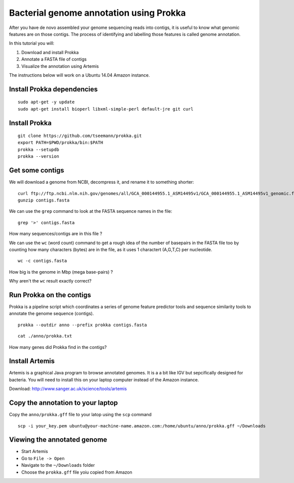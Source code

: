 ================================================
Bacterial genome annotation using Prokka
================================================

After you have de novo assembled your genome sequencing reads into contigs,
it is useful to know what genomic features are on those contigs. The process
of identifying and labelling those features is called genome annotation.

In this tutorial you will:

1. Download and install Prokka
2. Annotate a FASTA file of contigs
3. Visualize the annotation using Artemis

The instructions below will work on a Ubuntu 14.04 Amazon instance.

Install Prokka dependencies
===========================

::

   sudo apt-get -y update
   sudo apt-get install bioperl libxml-simple-perl default-jre git curl

Install Prokka
==============

::

  git clone https://github.com/tseemann/prokka.git
  export PATH=$PWD/prokka/bin:$PATH
  prokka --setupdb
  prokka --version

Get some contigs
================

We will download a genome from NCBI, decompress it, and rename it to something shorter:

::

  curl ftp://ftp.ncbi.nlm.nih.gov/genomes/all/GCA_000144955.1_ASM14495v1/GCA_000144955.1_ASM14495v1_genomic.fna.gz > contigs.fasta.gz
  gunzip contigs.fasta

We can use the ``grep`` command to look at the FASTA sequence names in the file:

::

  grep '>' contigs.fasta

How many sequences/contigs are in this file ?

We can use the ``wc`` (word count) command to get a rough idea of the number of basepairs in the FASTA file too
by counting how many characters (bytes) are in the file, as it uses 1 charactert (A,G,T,C) per nucleotide.

::

  wc -c contigs.fasta

How big is the genome in Mbp (mega base-pairs) ?

Why aren't the ``wc`` result exactly correct?


Run Prokka on the contigs
=========================

Prokka is a pipeline script which coordinates a series of genome feature predictor tools and sequence similarity
tools to annotate the genome sequence (contigs).

::

  prokka --outdir anno --prefix prokka contigs.fasta

::

  cat ./anno/prokka.txt

How many genes did Prokka find in the contigs?

Install Artemis
===============

Artemis is a graphical Java program to browse annotated genomes.
It is a a bit like IGV but sepcifically designed for bacteria.
You will need to install this on your laptop computer instead
of the Amazon instance.

Download: http://www.sanger.ac.uk/science/tools/artemis

Copy the annotation to your laptop
==================================

Copy the ``anno/prokka.gff`` file to your latop using the ``scp`` command

::

   scp -i your_key.pem ubuntu@your-machine-name.amazon.com:/home/ubuntu/anno/prokka.gff ~/Downloads
   

Viewing the annotated genome
============================

* Start Artemis
* Go to ``File -> Open``
* Navigate to the ``~/Downloads`` folder
* Choose the ``prokka.gff`` file yoiu copied from Amazon

